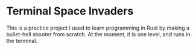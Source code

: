 * Terminal Space Invaders
  This is a practice project I used to learn programming in Rust by making a bullet-hell shooter from scratch.
  At the moment, it is one level, and runs in the terminal.

